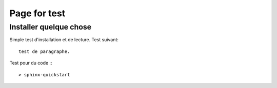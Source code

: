 .. _page_test:


***************
Page for test
***************

.. _test-d'installation:

Installer quelque chose
=======================

Simple test d'installation et de lecture. Test suivant::

 test de paragraphe.
 
Test pour du code :::

  > sphinx-quickstart
